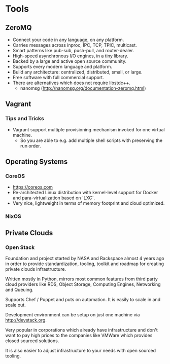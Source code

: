 * Tools

** ZeroMQ

- Connect your code in any language, on any platform.
- Carries messages across inproc, IPC, TCP, TPIC, multicast.
- Smart patterns like pub-sub, push-pull, and router-dealer.
- High-speed asynchronous I/O engines, in a tiny library.
- Backed by a large and active open source community.
- Supports every modern language and platform.
- Build any architecture: centralized, distributed, small, or large.
- Free software with full commercial support.
- There are alternatives which does not require libstdc++.
  - nanomsg (http://nanomsg.org/documentation-zeromq.html)

** Vagrant

*** Tips and Tricks

- Vagrant support multiple provisioning mechanism invoked for one virtual machine.
  - So you are able to e.g. add multiple shell scripts with preserving the run order.

** Operating Systems

*** CoreOS

- https://coreos.com
- Re-architected Linux distribution with kernel-level support for
  Docker and para-virtualization based on `LXC`.
- Very nice, lightweight in terms of memory footprint and cloud optimized.

*** NixOS

** Private Clouds

*** Open Stack

Foundation and project started by NASA and Rackspace almost 4 years ago in order
to provide standardization, tooling, toolkit and roadmap for creating private
clouds infrastructure.

Written mostly in Python, mirrors most common features from third party cloud
providers like RDS, Object Storage, Computing Engines, Networking and Queuing.

Supports Chef / Puppet and puts on automation. It is easily to scale in and scale out.

Development environment can be setup on just one machine via http://devstack.org.

Very popular in corporations which already have infrastructure and don't want to
pay high prices to the companies like VMWare which provides closed sourced solutions.

It is also easier to adjust infrastructure to your needs with open sourced tooling.
